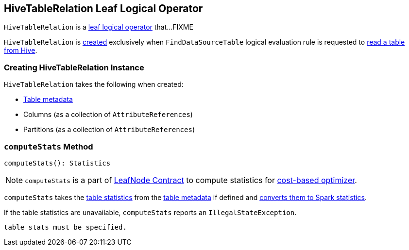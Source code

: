 == [[HiveTableRelation]] HiveTableRelation Leaf Logical Operator

`HiveTableRelation` is a link:spark-sql-LogicalPlan-LeafNode.adoc[leaf logical operator] that...FIXME

`HiveTableRelation` is <<creating-instance, created>> exclusively when `FindDataSourceTable` logical evaluation rule is requested to link:spark-sql-Analyzer-FindDataSourceTable.adoc#readHiveTable[read a table from Hive].

=== [[creating-instance]] Creating HiveTableRelation Instance

`HiveTableRelation` takes the following when created:

* [[tableMeta]] link:spark-sql-CatalogTable.adoc[Table metadata]
* [[dataCols]] Columns (as a collection of `AttributeReferences`)
* [[partitionCols]] Partitions (as a collection of `AttributeReferences`)

=== [[computeStats]] `computeStats` Method

[source, scala]
----
computeStats(): Statistics
----

NOTE: `computeStats` is a part of link:spark-sql-LogicalPlan-LeafNode.adoc#computeStats[LeafNode Contract] to compute statistics for link:spark-sql-cost-based-optimization.adoc[cost-based optimizer].

`computeStats` takes the link:spark-sql-CatalogTable.adoc#stats[table statistics] from the <<tableMeta, table metadata>> if defined and link:spark-sql-CatalogStatistics.adoc#toPlanStats[converts them to Spark statistics].

If the table statistics are unavailable, `computeStats` reports an `IllegalStateException`.

```
table stats must be specified.
```
